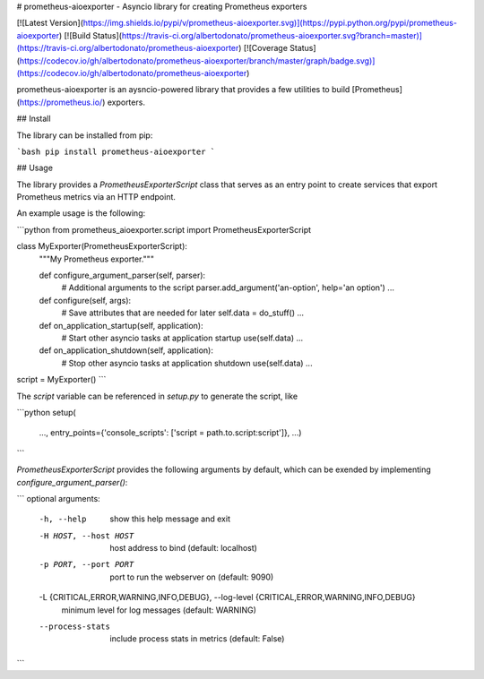 # prometheus-aioexporter - Asyncio library for creating Prometheus exporters

[![Latest Version](https://img.shields.io/pypi/v/prometheus-aioexporter.svg)](https://pypi.python.org/pypi/prometheus-aioexporter)
[![Build Status](https://travis-ci.org/albertodonato/prometheus-aioexporter.svg?branch=master)](https://travis-ci.org/albertodonato/prometheus-aioexporter)
[![Coverage Status](https://codecov.io/gh/albertodonato/prometheus-aioexporter/branch/master/graph/badge.svg)](https://codecov.io/gh/albertodonato/prometheus-aioexporter)

prometheus-aioexporter is an aysncio-powered library that provides a few
utilities to build [Prometheus](https://prometheus.io/) exporters.


## Install

The library can be installed from pip:

```bash
pip install prometheus-aioexporter
```

## Usage

The library provides a `PrometheusExporterScript` class that serves as an entry
point to create services that export Prometheus metrics via an HTTP endpoint.

An example usage is the following:

```python
from prometheus_aioexporter.script import PrometheusExporterScript


class MyExporter(PrometheusExporterScript):
    """My Prometheus exporter."""

    def configure_argument_parser(self, parser):
        # Additional arguments to the script
        parser.add_argument('an-option', help='an option')
        ...

    def configure(self, args):
        # Save attributes that are needed for later
        self.data = do_stuff()
        ...

    def on_application_startup(self, application):
        # Start other asyncio tasks at application startup
        use(self.data)
        ...

    def on_application_shutdown(self, application):
        # Stop other asyncio tasks at application shutdown
        use(self.data)
        ...


script = MyExporter()
```

The `script` variable can be referenced in `setup.py` to generate the script, like

```python
setup(
    ...,
    entry_points={'console_scripts': ['script = path.to.script:script']},
    ...)
```

`PrometheusExporterScript` provides the following arguments by default, which can be
exended by implementing `configure_argument_parser()`:


```
optional arguments:
  -h, --help            show this help message and exit
  -H HOST, --host HOST  host address to bind (default: localhost)
  -p PORT, --port PORT  port to run the webserver on (default: 9090)
  -L {CRITICAL,ERROR,WARNING,INFO,DEBUG}, --log-level {CRITICAL,ERROR,WARNING,INFO,DEBUG}
                        minimum level for log messages (default: WARNING)
  --process-stats       include process stats in metrics (default: False)
```


